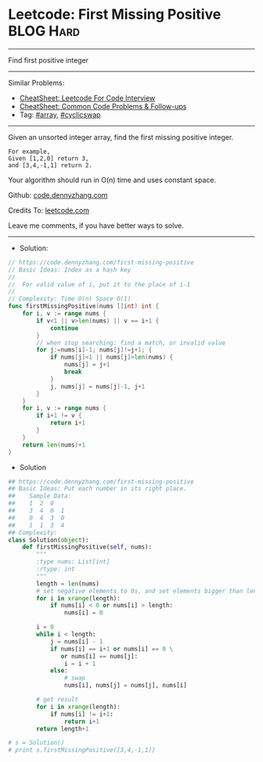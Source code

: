 * Leetcode: First Missing Positive                              :BLOG:Hard:
#+OPTIONS: toc:nil \n:t ^:nil creator:nil d:nil
#+STARTUP: showeverything
:PROPERTIES:
:type:     array, classic, cyclicswap, redo
:END:
---------------------------------------------------------------------
Find first positive integer
---------------------------------------------------------------------
#+BEGIN_HTML
<a href="https://github.com/dennyzhang/code.dennyzhang.com/tree/master/problems/missing-element-in-sorted-array"><img align="right" width="200" height="183" src="https://www.dennyzhang.com/wp-content/uploads/denny/watermark/github.png" /></a>
#+END_HTML
Similar Problems:
- [[https://cheatsheet.dennyzhang.com/cheatsheet-leetcode-A4][CheatSheet: Leetcode For Code Interview]]
- [[https://cheatsheet.dennyzhang.com/cheatsheet-followup-A4][CheatSheet: Common Code Problems & Follow-ups]]
- Tag: [[https://code.dennyzhang.com/review-array][#array]], [[https://code.dennyzhang.com/review-cyclicswap][#cyclicswap]]
---------------------------------------------------------------------
Given an unsorted integer array, find the first missing positive integer.

#+BEGIN_EXAMPLE
For example,
Given [1,2,0] return 3,
and [3,4,-1,1] return 2.
#+END_EXAMPLE

Your algorithm should run in O(n) time and uses constant space.

Github: [[https://github.com/dennyzhang/code.dennyzhang.com/tree/master/problems/first-missing-positive][code.dennyzhang.com]]

Credits To: [[https://leetcode.com/problems/first-missing-positive/description/][leetcode.com]]

Leave me comments, if you have better ways to solve.
---------------------------------------------------------------------
- Solution:

#+BEGIN_SRC go
// https://code.dennyzhang.com/first-missing-positive
// Basic Ideas: Index as a hash key
//
//  For valid value of i, put it to the place of i-1
//
// Complexity: Time O(n) Space O(1)
func firstMissingPositive(nums []int) int {
    for i, v := range nums {
        if v<1 || v>len(nums) || v == i+1 {
            continue
        }
        // when stop searching: find a match, or invalid value
        for j:=nums[i]-1; nums[j]!=j+1; {
            if nums[j]<1 || nums[j]>len(nums) {
                nums[j] = j+1
                break
            }
            j, nums[j] = nums[j]-1, j+1
        }
    }
    for i, v := range nums {
        if i+1 != v {
            return i+1
        }
    }
    return len(nums)+1
}
#+END_SRC

- Solution
#+BEGIN_SRC python
## https://code.dennyzhang.com/first-missing-positive
## Basic Ideas: Put each number in its right place.
##    Sample Data:
##    1  2  0
##    3  4  0  1
##    0  4  3  0
##    1  1  3  4
## Complexity:
class Solution(object):
    def firstMissingPositive(self, nums):
        """
        :type nums: List[int]
        :rtype: int
        """
        length = len(nums)
        # set negative elements to 0s, and set elements bigger than length to 0s
        for i in xrange(length):
            if nums[i] < 0 or nums[i] > length:
                nums[i] = 0

        i = 0
        while i < length:
            j = nums[i] - 1
            if nums[i] == i+1 or nums[i] == 0 \
               or nums[i] == nums[j]:
                i = i + 1
            else:
                # swap
                nums[i], nums[j] = nums[j], nums[i]

        # get result
        for i in xrange(length):
            if nums[i] != i+1:
                return i+1
        return length+1

# s = Solution()
# print s.firstMissingPositive([3,4,-1,1])
#+END_SRC

#+BEGIN_HTML
<div style="overflow: hidden;">
<div style="float: left; padding: 5px"> <a href="https://www.linkedin.com/in/dennyzhang001"><img src="https://www.dennyzhang.com/wp-content/uploads/sns/linkedin.png" alt="linkedin" /></a></div>
<div style="float: left; padding: 5px"><a href="https://github.com/dennyzhang"><img src="https://www.dennyzhang.com/wp-content/uploads/sns/github.png" alt="github" /></a></div>
<div style="float: left; padding: 5px"><a href="https://www.dennyzhang.com/slack" target="_blank" rel="nofollow"><img src="https://www.dennyzhang.com/wp-content/uploads/sns/slack.png" alt="slack"/></a></div>
</div>
#+END_HTML
